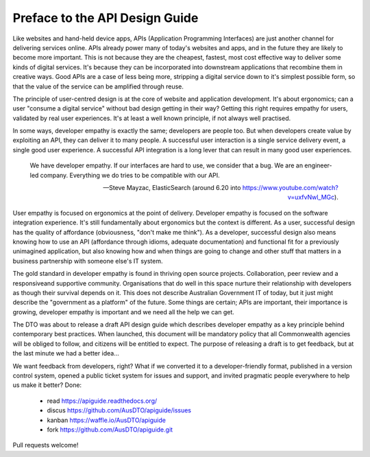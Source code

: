 Preface to the API Design Guide
===============================

Like websites and hand-held device apps, APIs (Application Programming Interfaces) are just another channel for delivering services online. APIs already power many of today's websites and apps, and in the future they are likely to become more important. This is not because they are the cheapest, fastest, most cost effective way to deliver some kinds of digital services. It's because they can be incorporated into downstream applications that recombine them in creative ways. Good APIs are a case of less being more, stripping a digital service down to it's simplest possible form, so that the value of the service can be amplified through reuse.

The principle of user-centred design is at the core of website and application development. It's about ergonomics; can a user "consume a digital service" without bad design getting in their way? Getting this right requires empathy for users, validated by real user experiences. It's at least a well known principle, if not always well practised.

In some ways, developer empathy is exactly the same; developers are people too. But when developers create value by exploiting an API, they can deliver it to many people. A successful user interaction is a single service delivery event, a single good user experience. A successful API integration is a long lever that can result in many good user experiences.

.. epigraph::

   We have developer empathy. If our interfaces are hard to use, we consider that a bug.
   We are an engineer-led company. Everything we do tries to be compatible with our API.

   -- Steve Mayzac, ElasticSearch (around 6.20 into https://www.youtube.com/watch?v=uxfvNwl_MGc).


User empathy is focused on ergonomics at the point of delivery. Developer empathy is focused on the software integration experience. It's still fundamentally about ergonomics but the context is different. As a user, successful design has the quality of affordance (obviousness, "don't make me think"). As a developer, successful design also means knowing how to use an API (affordance through idioms, adequate documentation) and functional fit for a previously unimagined application, but also knowing how and when things are going to change and other stuff that matters in a business partnership with someone else's IT system.

The gold standard in developer empathy is found in thriving open source projects. Collaboration, peer review and a responsiveand supportive community. Organisations that do well in this space nurture their relationship with developers as though their survival depends on it. This does not describe Australian Government IT of today, but it just might describe the "government as a platform" of the future. Some things are certain; APIs are important, their importance is growing, developer empathy is important and we need all the help we can get.

The DTO was about to release a draft API design guide which describes developer empathy as a key principle behind contemporary best practices. When launched, this document will be mandatory policy that all Commonwealth agencies will be obliged to follow, and citizens will be entitled to expect. The purpose of releasing a draft is to get feedback, but at the last minute we had a better idea...

We want feedback from developers, right? What if we converted it to a developer-friendly format, published in a version control system, opened a public ticket system for issues and support, and invited pragmatic people everywhere to help us make it better? Done:

 * read https://apiguide.readthedocs.org/
 * discus https://github.com/AusDTO/apiguide/issues
 * kanban https://waffle.io/AusDTO/apiguide
 * fork https://github.com/AusDTO/apiguide.git

Pull requests welcome!
